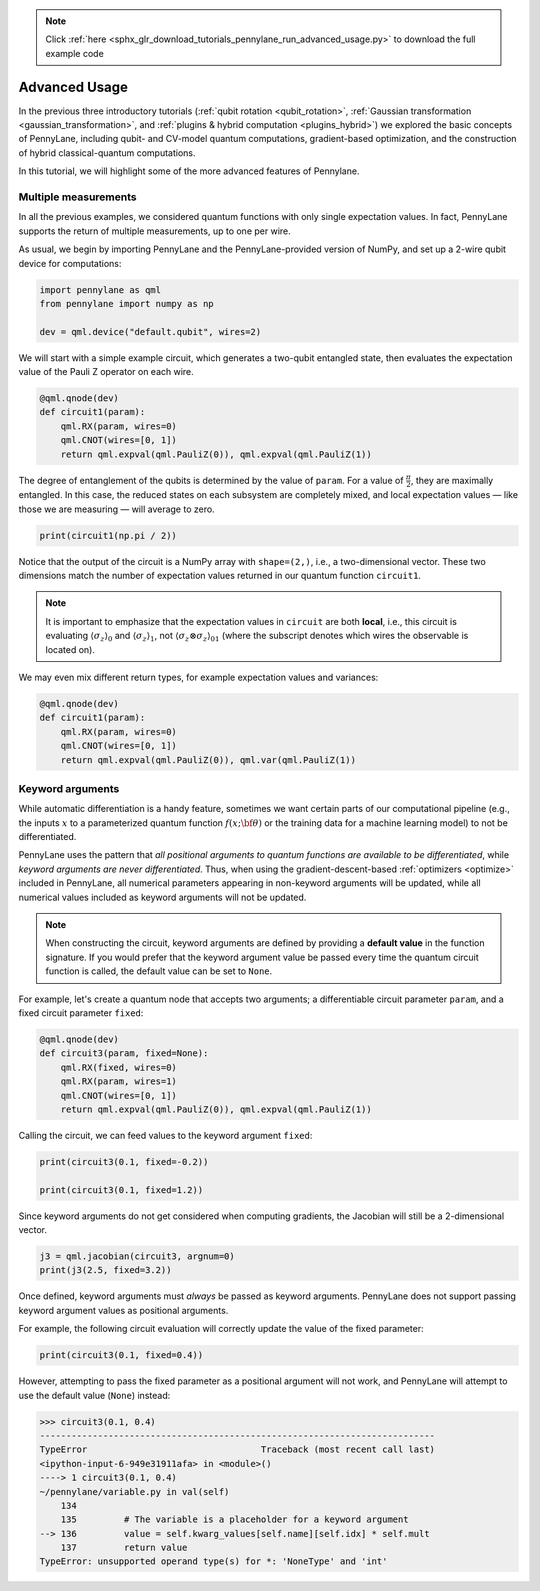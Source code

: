 .. note::
    :class: sphx-glr-download-link-note

    Click :ref:`here <sphx_glr_download_tutorials_pennylane_run_advanced_usage.py>` to download the full example code
.. rst-class:: sphx-glr-example-title

.. _sphx_glr_tutorials_pennylane_run_advanced_usage.py:



.. _advanced_features:

Advanced Usage
==============

In the previous three introductory tutorials (:ref:`qubit rotation <qubit_rotation>`,
:ref:`Gaussian transformation <gaussian_transformation>`, and
:ref:`plugins & hybrid computation <plugins_hybrid>`) we explored the basic concepts of
PennyLane, including qubit- and CV-model quantum computations, gradient-based optimization,
and the construction of hybrid classical-quantum computations.

In this tutorial, we will highlight some of the more advanced features of Pennylane.

Multiple measurements
---------------------

In all the previous examples, we considered quantum functions with only single expectation values.
In fact, PennyLane supports the return of multiple measurements, up to one per wire.

As usual, we begin by importing PennyLane and the PennyLane-provided version of NumPy, and
set up a 2-wire qubit device for computations:


.. code-block:: default


    import pennylane as qml
    from pennylane import numpy as np

    dev = qml.device("default.qubit", wires=2)







We will start with a simple example circuit, which generates a two-qubit entangled state,
then evaluates the expectation value of the Pauli Z operator on each wire.


.. code-block:: default



    @qml.qnode(dev)
    def circuit1(param):
        qml.RX(param, wires=0)
        qml.CNOT(wires=[0, 1])
        return qml.expval(qml.PauliZ(0)), qml.expval(qml.PauliZ(1))








The degree of entanglement of the qubits is determined by the value of ``param``. For a value of
:math:`\frac{\pi}{2}`, they are maximally entangled. In this case, the reduced states on each
subsystem are completely mixed, and local expectation values — like those we are measuring —
will average to zero.


.. code-block:: default


    print(circuit1(np.pi / 2))





.. rst-class:: sphx-glr-script-out

 Out:

 .. code-block:: none

    [2.22044605e-16 2.22044605e-16]


Notice that the output of the circuit is a NumPy array with ``shape=(2,)``, i.e., a two-dimensional
vector. These two dimensions match the number of expectation values returned in our quantum
function ``circuit1``.

.. note::

    It is important to emphasize that the expectation values in ``circuit`` are both **local**,
    i.e., this circuit is evaluating :math:`\left\langle \sigma_z\right\rangle_0` and :math:`\left\langle \sigma_z\right\rangle_1`,
    not :math:`\left\langle \sigma_z\otimes \sigma_z\right\rangle_{01}` (where the subscript denotes which wires the
    observable is located on).

We may even mix different return types, for example expectation values and variances:


.. code-block:: default



    @qml.qnode(dev)
    def circuit1(param):
        qml.RX(param, wires=0)
        qml.CNOT(wires=[0, 1])
        return qml.expval(qml.PauliZ(0)), qml.var(qml.PauliZ(1))








Keyword arguments
-----------------

While automatic differentiation is a handy feature, sometimes we want certain parts of our
computational pipeline (e.g., the inputs :math:`x` to a parameterized quantum function
:math:`f(x;\bf{\theta})` or the training data for a machine learning model) to not be
differentiated.

PennyLane uses the pattern that *all positional arguments to quantum functions are available
to be differentiated*, while *keyword arguments are never differentiated*. Thus, when using the
gradient-descent-based :ref:`optimizers <optimize>` included in PennyLane, all
numerical parameters appearing in non-keyword arguments will be updated, while all numerical
values included as keyword arguments will not be updated.

.. note::

    When constructing the circuit, keyword arguments are defined by providing a
    **default value** in the function signature. If you would prefer that the keyword argument
    value be passed every time the quantum circuit function is called, the default value
    can be set to ``None``.

For example, let's create a quantum node that accepts two arguments; a differentiable
circuit parameter ``param``, and a fixed circuit parameter ``fixed``:


.. code-block:: default



    @qml.qnode(dev)
    def circuit3(param, fixed=None):
        qml.RX(fixed, wires=0)
        qml.RX(param, wires=1)
        qml.CNOT(wires=[0, 1])
        return qml.expval(qml.PauliZ(0)), qml.expval(qml.PauliZ(1))








Calling the circuit, we can feed values to the keyword argument ``fixed``:


.. code-block:: default


    print(circuit3(0.1, fixed=-0.2))

    print(circuit3(0.1, fixed=1.2))





.. rst-class:: sphx-glr-script-out

 Out:

 .. code-block:: none

    [0.98006658 0.97517033]
    [0.36235775 0.36054748]


Since keyword arguments do not get considered when computing gradients, the
Jacobian will still be a 2-dimensional vector.


.. code-block:: default


    j3 = qml.jacobian(circuit3, argnum=0)
    print(j3(2.5, fixed=3.2))





.. rst-class:: sphx-glr-script-out

 Out:

 .. code-block:: none

    [0.         0.59745161]


Once defined, keyword arguments must *always* be passed as keyword arguments. PennyLane does
not support passing keyword argument values as positional arguments.

For example, the following circuit evaluation will correctly update the value of the fixed parameter:


.. code-block:: default


    print(circuit3(0.1, fixed=0.4))





.. rst-class:: sphx-glr-script-out

 Out:

 .. code-block:: none

    [0.92106099 0.91645953]


However, attempting to pass the fixed parameter as a positional argument will
not work, and PennyLane will attempt to use the default value (``None``) instead:

>>> circuit3(0.1, 0.4)
---------------------------------------------------------------------------
TypeError                                 Traceback (most recent call last)
<ipython-input-6-949e31911afa> in <module>()
----> 1 circuit3(0.1, 0.4)
~/pennylane/variable.py in val(self)
    134
    135         # The variable is a placeholder for a keyword argument
--> 136         value = self.kwarg_values[self.name][self.idx] * self.mult
    137         return value
TypeError: unsupported operand type(s) for *: 'NoneType' and 'int'


.. rst-class:: sphx-glr-timing

   **Total running time of the script:** ( 0 minutes  0.059 seconds)


.. _sphx_glr_download_tutorials_pennylane_run_advanced_usage.py:


.. only :: html

 .. container:: sphx-glr-footer
    :class: sphx-glr-footer-example



  .. container:: sphx-glr-download

     :download:`Download Python source code: pennylane_run_advanced_usage.py <pennylane_run_advanced_usage.py>`



  .. container:: sphx-glr-download

     :download:`Download Jupyter notebook: pennylane_run_advanced_usage.ipynb <pennylane_run_advanced_usage.ipynb>`


.. only:: html

 .. rst-class:: sphx-glr-signature

    `Gallery generated by Sphinx-Gallery <https://sphinx-gallery.readthedocs.io>`_
